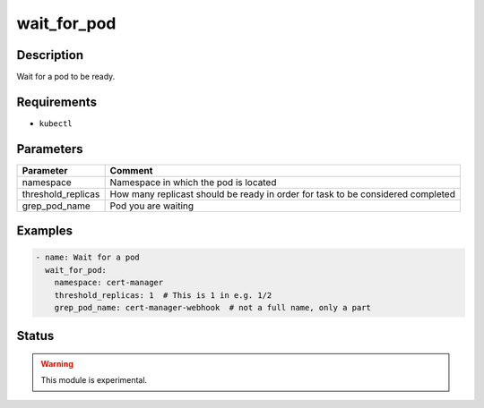 wait_for_pod
============

Description
-----------

Wait for a pod to be ready.

Requirements
------------

* ``kubectl``

Parameters
----------

.. list-table::
  :header-rows: 1

  * - Parameter
    - Comment
  * - namespace
    - Namespace in which the pod is located
  * - threshold_replicas
    - How many replicast should be ready in order for task to be considered completed
  * - grep_pod_name
    - Pod you are waiting

Examples
--------

.. code-block:: yaml

  - name: Wait for a pod
    wait_for_pod:
      namespace: cert-manager
      threshold_replicas: 1  # This is 1 in e.g. 1/2
      grep_pod_name: cert-manager-webhook  # not a full name, only a part

Status
------

.. warning::

  This module is experimental.
